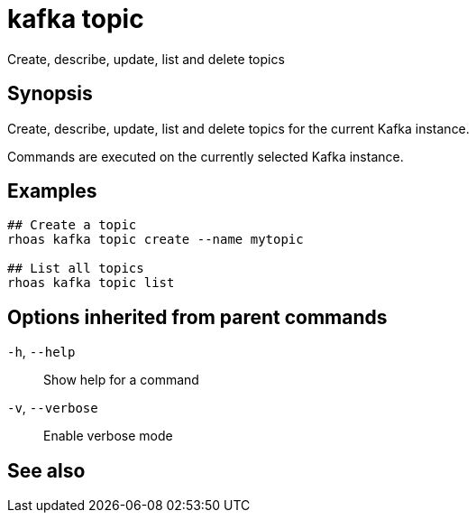 ifdef::env-github,env-browser[:context: cmd]
[id='ref-kafka-topic_{context}']
= kafka topic

[role="_abstract"]
Create, describe, update, list and delete topics

[discrete]
== Synopsis

Create, describe, update, list and delete topics for the current Kafka instance.

Commands are executed on the currently selected Kafka instance.


[discrete]
== Examples

....
## Create a topic
rhoas kafka topic create --name mytopic

## List all topics
rhoas kafka topic list 

....

[discrete]
== Options inherited from parent commands

  `-h`, `--help`::      Show help for a command
  `-v`, `--verbose`::   Enable verbose mode

[discrete]
== See also


ifdef::env-github,env-browser[]
* link:rhoas_kafka.adoc#rhoas-kafka[rhoas kafka]	 - Create, view, use, and manage your Kafka instances
endif::[]
ifdef::pantheonenv[]
* link:{path}#ref-rhoas-kafka_{context}[rhoas kafka]	 - Create, view, use, and manage your Kafka instances
endif::[]

ifdef::env-github,env-browser[]
* link:kafka-topic_create.adoc#kafka-topic-create[kafka-topic create]	 - Create a topic
endif::[]
ifdef::pantheonenv[]
* link:{path}#ref-kafka-topic-create_{context}[kafka-topic create]	 - Create a topic
endif::[]

ifdef::env-github,env-browser[]
* link:kafka-topic_delete.adoc#kafka-topic-delete[kafka-topic delete]	 - Delete a topic
endif::[]
ifdef::pantheonenv[]
* link:{path}#ref-kafka-topic-delete_{context}[kafka-topic delete]	 - Delete a topic
endif::[]

ifdef::env-github,env-browser[]
* link:kafka-topic_describe.adoc#kafka-topic-describe[kafka-topic describe]	 - Describe a topic
endif::[]
ifdef::pantheonenv[]
* link:{path}#ref-kafka-topic-describe_{context}[kafka-topic describe]	 - Describe a topic
endif::[]

ifdef::env-github,env-browser[]
* link:kafka-topic_list.adoc#kafka-topic-list[kafka-topic list]	 - List all topics
endif::[]
ifdef::pantheonenv[]
* link:{path}#ref-kafka-topic-list_{context}[kafka-topic list]	 - List all topics
endif::[]

ifdef::env-github,env-browser[]
* link:kafka-topic_update.adoc#kafka-topic-update[kafka-topic update]	 - Update a Kafka topic
endif::[]
ifdef::pantheonenv[]
* link:{path}#ref-kafka-topic-update_{context}[kafka-topic update]	 - Update a Kafka topic
endif::[]

